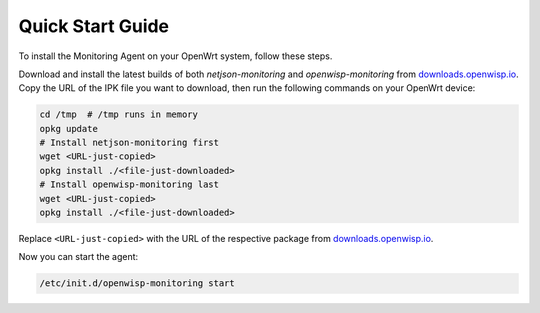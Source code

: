 Quick Start Guide
=================

To install the Monitoring Agent on your OpenWrt system, follow these
steps.

Download and install the latest builds of both `netjson-monitoring` and
`openwisp-monitoring` from `downloads.openwisp.io
<http://downloads.openwisp.io/?prefix=openwisp-monitoring/>`_. Copy the
URL of the IPK file you want to download, then run the following commands
on your OpenWrt device:

.. code-block:: shell

    cd /tmp  # /tmp runs in memory
    opkg update
    # Install netjson-monitoring first
    wget <URL-just-copied>
    opkg install ./<file-just-downloaded>
    # Install openwisp-monitoring last
    wget <URL-just-copied>
    opkg install ./<file-just-downloaded>

Replace ``<URL-just-copied>`` with the URL of the respective package from
`downloads.openwisp.io
<http://downloads.openwisp.io/?prefix=openwisp-monitoring/>`_.

Now you can start the agent:

.. code-block:: shell

    /etc/init.d/openwisp-monitoring start

.. seealso::

    - For troubleshooting and debugging, refer to :doc:`debugging`.
    - To learn more about the configuration options of the monitoring
      agent, refer to :doc:`settings`.
    - For instructions on how to compile the package, refer to
      :ref:`compiling_openwrt_openwisp_monitoring`.
    - Read about the complementary :doc:`Config Agent
      </openwrt-config-agent/index>`.
